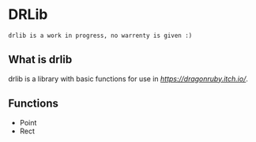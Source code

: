 * DRLib
=drlib is a work in progress, no warrenty is given :)=

** What is drlib
drlib is a library with basic functions for use in [[DragonRuby][https://dragonruby.itch.io/]]. 

** Functions
- Point
- Rect

